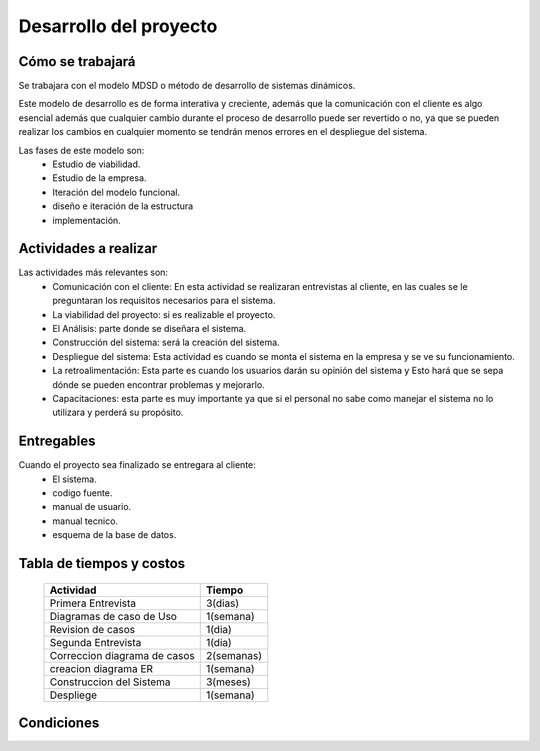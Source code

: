 Desarrollo del proyecto
=======================

Cómo se trabajará
-----------------

Se trabajara con el modelo MDSD o método de desarrollo de sistemas dinámicos.

Este modelo de desarrollo es de forma interativa y creciente, además que la
comunicación con el cliente es algo esencial además que cualquier cambio durante el
proceso de desarrollo puede ser revertido o no, ya que se pueden realizar los cambios
en cualquier momento se tendrán menos errores en el despliegue del sistema.

Las fases de este modelo son:
  - Estudio de viabilidad.
  - Estudio de la empresa.
  - Iteración del modelo funcional.
  - diseño e iteración de la estructura
  - implementación.

Actividades a realizar
----------------------

Las actividades más relevantes son:
  - Comunicación con el cliente: En esta actividad se realizaran entrevistas al cliente, en
    las cuales se le preguntaran los requisitos necesarios para el sistema.
  - La viabilidad del proyecto: si es realizable el proyecto.
  - El Análisis: parte donde se diseñara el sistema.
  - Construcción del sistema: será la creación del sistema.
  - Despliegue del sistema: Esta actividad es cuando se monta el sistema en la
    empresa y se ve su funcionamiento.
  - La retroalimentación: Esta parte es cuando los usuarios darán su opinión del sistema y
    Esto hará que se sepa dónde se pueden encontrar problemas y mejorarlo.
  - Capacitaciones: esta parte es muy importante ya que si el personal no sabe como
    manejar el sistema no lo utilizara y perderá su propósito.


Entregables
-----------

Cuando el proyecto sea finalizado se entregara al cliente:
  - El sistema.
  - codigo fuente.
  - manual de usuario.
  - manual tecnico.
  - esquema de la base de datos.

Tabla de tiempos y costos
-------------------------

  =============================  ============
  Actividad                      Tiempo
  =============================  ============
  Primera Entrevista              3(dias)
  Diagramas de caso de Uso        1(semana)
  Revision de casos               1(dia)
  Segunda Entrevista              1(dia)
  Correccion diagrama de casos    2(semanas)
  creacion diagrama ER            1(semana)
  Construccion del Sistema        3(meses)
  Despliege                       1(semana)
  =============================  ============


Condiciones
-----------
